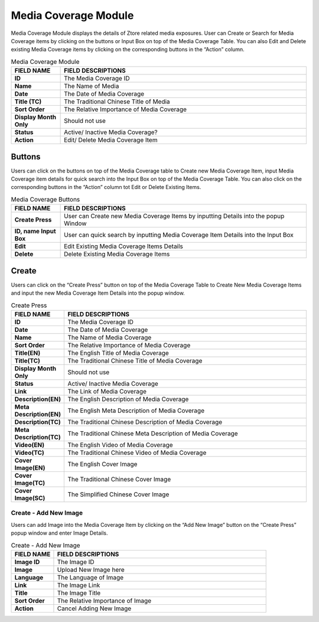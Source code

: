 ************
Media Coverage Module
************
Media Coverage Module displays the details of Ztore related media exposures. User can Create or Search for Media Coverage items by clicking on the buttons or Input Box on top of the Media Coverage Table. You can also Edit and Delete existing Media Coverage items by clicking on the corresponding buttons in the “Action” column.

|media|

.. list-table:: Media Coverage Module
    :widths: 10 50
    :header-rows: 1
    :stub-columns: 1

    * - FIELD NAME
      - FIELD DESCRIPTIONS
    * - ID
      - The Media Coverage ID
    * - Name
      - The Name of Media
    * - Date
      - The Date of Media Coverage
    * - Title (TC)
      - The Traditional Chinese Title of Media
    * - Sort Order
      - The Relative Importance of Media Coverage
    * - Display Month Only
      - Should not use
    * - Status
      - Active/ Inactive Media Coverage?
    * - Action
      - Edit/ Delete Media Coverage Item
      
Buttons
==================
Users can click on the buttons on top of the Media Coverage table to Create new Media Coverage Item, input Media Coverage item details for quick search into the Input Box on top of the Media Coverage Table. You can also click on the corresponding buttons in the “Action” column tot Edit or Delete Existing Items.

|media_buttons|

.. list-table:: Media Coverage Buttons
    :widths: 10 50
    :header-rows: 1
    :stub-columns: 1

    * - FIELD NAME
      - FIELD DESCRIPTIONS
    * - Create Press 
      - User can Create new Media Coverage Items by inputting Details into the popup Window
    * - ID, name Input Box
      - User can quick search by inputting Media Coverage Item Details into the Input Box
    * - Edit
      - Edit Existing Media Coverage Items Details
    * - Delete
      - Delete Existing Media Coverage Items
      
Create
==================
Users can click on the “Create Press” button on top of the Media Coverage Table to Create New Media Coverage Items and input the new Media Coverage Item Details into the popup window.\

|media_create|

.. list-table:: Create Press
    :widths: 10 50
    :header-rows: 1
    :stub-columns: 1

    * - FIELD NAME
      - FIELD DESCRIPTIONS
    * - ID
      - The Media Coverage ID
    * - Date
      - The Date of Media Coverage
    * - Name
      - The Name of Media Coverage
    * - Sort Order
      - The Relative Importance of Media Coverage
    * - Title(EN)
      - The English Title of Media Coverage
    * - Title(TC)
      - The Traditional Chinese Title of Media Coverage
    * - Display Month Only
      - Should not use
    * - Status
      - Active/ Inactive Media Coverage
    * - Link
      - The Link of Media Coverage
    * - Description(EN)
      - The English Description of Media Coverage
    * - Meta Description(EN)
      - The English Meta Description of Media Coverage
    * - Description(TC)
      - The Traditional Chinese Description of Media Coverage
    * - Meta Description(TC)
      - The Traditional Chinese Meta Description of Media Coverage
    * - Video(EN)
      - The English Video of Media Coverage
    * - Video(TC)
      - The Traditional Chinese Video of Media Coverage
    * - Cover Image(EN)
      - The English Cover Image
    * - Cover Image(TC)
      - The Traditional Chinese Cover Image
    * - Cover Image(SC)
      - The Simplified Chinese Cover Image
      
Create - Add New Image
------------------
Users can add Image into the Media Coverage Item by clicking on the “Add New Image” button on the “Create Press” popup window and enter Image Details.

|media_create1|

.. list-table:: Create - Add New Image
    :widths: 10 50
    :header-rows: 1
    :stub-columns: 1

    * - FIELD NAME
      - FIELD DESCRIPTIONS
    * - Image ID
      - The Image ID
    * - Image
      - Upload New Image here
    * - Language
      - The Language of Image
    * - Link
      - The Image Link
    * - Title
      - The Image Title
    * - Sort Order
      - The Relative Importance of Image
    * - Action
      - Cancel Adding New Image


.. |media| image:: media.JPG
.. |media_buttons| image:: media_buttons.JPG
.. |media_create| image:: media_create.JPG
.. |media_create1| image:: media_create1.JPG
